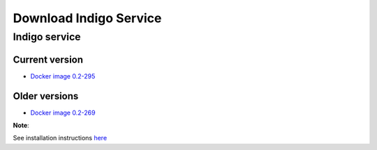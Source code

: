 Download Indigo Service
=======================


Indigo service
--------------

Current version
~~~~~~~~~~~~~~~

* `Docker image 0.2-295 <https://www.epam.com/download?downloadParam=/content/dam/epam/library/open-source/indigo-service/indigo_service_0.2-295-g571fd35.tar.gz>`__


Older versions
~~~~~~~~~~~~~~

* `Docker image 0.2-269 <https://www.epam.com/download?downloadParam=/content/dam/epam/library/open-source/indigo-service/indigo_service_0.2-269-gfa0acb1.tar.gz>`__



**Note**: 

See installation instructions `here <../indigo/service/index.html>`__

